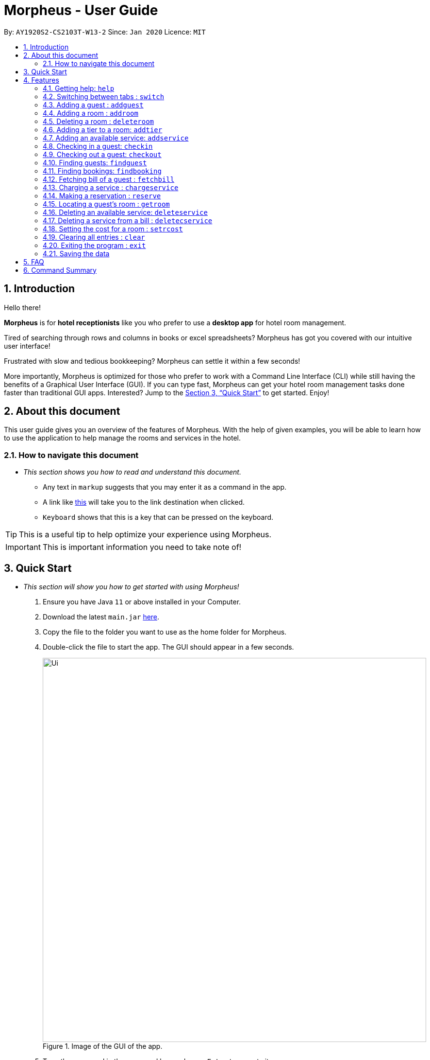 = Morpheus - User Guide
:site-section: UserGuide
:toc:
:toc-title:
:toc-placement: preamble
:sectnums:
:imagesDir: images
:stylesDir: stylesheets
:xrefstyle: full
:experimental:
ifdef::env-github[]
:tip-caption: :bulb:
:note-caption: :information_source:
endif::[]
:repoURL: https://github.com/AY1920S2-CS2103T-W13-2/main

By: `AY1920S2-CS2103T-W13-2`      Since: `Jan 2020`      Licence: `MIT`

== Introduction
Hello there!

**Morpheus** is for **hotel receptionists** like you who prefer to use a **desktop app** for hotel room management.

Tired of searching through rows and columns in books or excel spreadsheets? Morpheus has got you covered with our intuitive user interface!

Frustrated with slow and tedious bookkeeping? Morpheus can settle it within a few seconds!

More importantly, Morpheus is optimized for those who prefer to work with a Command Line Interface (CLI) while still having the benefits of a Graphical User Interface (GUI). If you can type fast, Morpheus can get your hotel room management tasks done faster than traditional GUI apps.
Interested? Jump to the <<Quick Start>> to get started. Enjoy!

== About this document

This user guide gives you an overview of the features of Morpheus. With the help of given examples, you will be able to learn how to use the application to help manage the rooms and services in the hotel.

=== How to navigate this document
* _This section shows you how to read and understand this document._

** Any text in `markup` suggests that you may enter it as a command in the app.

** A link like link:{repoURL}[this] will take you to the link destination when clicked.

** kbd:[Keyboard] shows that this is a key that can be pressed on the keyboard.

TIP: This is a useful tip to help optimize your experience using Morpheus.

IMPORTANT: This is important information you need to take note of!

== Quick Start
* _This section will show you how to get started with using Morpheus!_

.  Ensure you have Java `11` or above installed in your Computer.
.  Download the latest `main.jar` link:{repoURL}/releases[here].
.  Copy the file to the folder you want to use as the home folder for Morpheus.
.  Double-click the file to start the app. The GUI should appear in a few seconds.
+
.Image of the GUI of the app.
image::Ui.png[width="790"]
+
.  Type the command in the command box and press kbd:[Enter] to execute it. +
e.g. typing *`help`* and pressing kbd:[Enter] will open the help window. +

.  Some example commands you can try:

** *`addguest n/Harry i/H123456 p/91919191 e/harry@email.com t/VIP`* : Adds a guest, `Harry` to the hotel database.
** *`reserve i/H123456 rn/001 fd/2020-12-12 td/2020-12-13`* : Reserves the room `001` for `Harry` from `2020-12-12` to `2020-12-13`
** *`checkin i/H123456 rn/001 td/2020-12-13`* : Checks in Harry into the hotel.
** *`checkout rn/001`* : Checks Harry out of the hotel.
** *`switch guest`* : lists all guests
** *`exit`* : exits the app

.  Refer to <<Features>> for details of each command.

[[Features]]
== Features
* _This section highlights the features of Morpheus._

====
*[.underline]#Overview Of Features#*

Features can be divided into 4 groups of commands

* Initialization commands
** `addroom` command adds a room into hotel.
** `addguest` command adds a guest.
** `addtier` command adds a tier to a room
** `setrcost` command sets the cost of a room.

* Service commands


** `checkin` and `checkout` command receives and returns customers.
** `chargeservice` command charges customers for getting services.
** `deletecservice` command removes a charged service from the bill of customers.
** `reserve` command makes a reservation.
** `fetchbill` command fetches the bill of a guest.

* Statistical commands

** `list` command shows list of guests
** `findguest`, `getroom` quickly looks up for queries of rooms and quests.

* General purpose commands

** `help` command shows instructions.
** `exit` command quits the app.
** `clear` command clears all entries.
** `switch` command navigate between tabs.
====
====
*[.underline]#Command Format#*

* Words in `UPPER_CASE` are the parameters to be supplied by the user e.g. in `checkin i/ID rn/ROOM_NUMBER td/TO_DATE`, `ID` is a parameter which can be used as `checkin i/G1231231X`.
* Items in square brackets are optional e.g `n/NAME [t/TIER]` can be used as `n/Smith t/Member` or as `n/Smith`.
* Parameters can be in any order e.g. if the command specifies `n/NAME rn/ROOM_NUMBER`, `rn/ROOM_NUMBER n/NAME` is also acceptable.
====

=====
**[.underline]#Some Common Parameters#** +

*Guest:* +

* `i/` : Guest ID
* `n/` : Guest name
* `p/` : Guest phone
* `e/' : Guest email
* 't/' : Guest tag

*Rooms and Bookings* +

* `rn/` : Room number
* `ti/` : Room tier
* `bi/` : Booking ID
* `fd/` : Date from
* `td/` : Date to
* `c/`  : Cost

*Services* +

* `si/` : Service ID
* `d/`  : Description of the service
=====

=== Getting help: `help`
If you need to view help, use the command `help` .

Format: `help`

//tag::switch[]
=== Switching between tabs : `switch`
If you want to switch to a new tab and view all the data on the specified tab, use the command `switch` .

Format: `switch TAB_NAME`

IMPORTANT: *`TAB_NAME`* must be one of `welcome`, `guest`, `room`, `booking`, `service`, `bill`

Examples:

* `switch guest` +

Result: Switches to and shows all entries on guest tab.

//end::switch[]

//tag::addguest[]
=== Adding a guest : `addguest`

If you want to add a guest in the hotel list, use the command `addguest` +

Format: `addguest n/NAME i/ID p/PHONE_NUMBER e/EMAIL [t/TAG]...`

Examples:

* `addguest n/John Doe i/G1231231X p/1928310 e/johndoe@gmail.com` +

Result: Add John Doe with his information into the database.

* `addguest n/Sallly Smith i/G1231232X p/512685123 e/sallysmith@gmail.com t/VIP` +

Result: Adds Sally Smith with her information into the hotel database.

TIP: You may use `t/TAG` to specify the status of the guest in the hotel! E.g. `t/VIP`
//end::addguest[]

=== Adding a room : `addroom`

If you want to add a room to the hotel database, use the command `addroom` +

Format: `addroom rn/ROOM_NUMBER ti/TIER c/COST`

Examples:

* `addroom rn/101 ti/GOLD c/150.00` +

Result: Add room `101` into the database.


=== Deleting a room : `deleteroom`

If you want to delete a room from the hotel, use the command `deleteroom`. +

Format: `deleteroom rn/ROOM_NUMBER`

Examples:

* `deleteroom rn/101` +

Result: Deletes room `101` into the database.

=== Adding a tier to a room: `addtier`

If you want to add a tier and set this tier for certain rooms, use the command `addtier` +

Format: `addtier ti/TIER_NAME rn/ROOM_NUMBERS`

Examples:

* `addtier ti/GOLD rn/001 002 003`. +

Result: Sets the tier for rooms `001`, `002`, and `003` to `GOLD`.

=== Adding an available service: `addservice`

If you want to add an available service to the database, use the command `addservice` +

Format: `addservice si/SERVICE_ID d/DESCRIPTION c/COST`

Examples:

* `addservice si/WC d/Wash clothes c/100.00` +

Result: Adds a service with id `WC`, description `Wash clothes` and cost `100.00`.

=== Checking in a guest: `checkin`

If you want to check in a guest to the hotel from the current date until the an end-date, use the command `checkin` +

Format: `checkin i/ID rn/ROOM_NUMBER td/TO_DATE`

Examples:

* `checkin i/G1231231X rn/101 td/2020-12-14` +

Result: Checks in guest with ID `G1231231X` to room `101` until `2020-12-14`.

=== Checking out a guest: `checkout`

If you want to check out a guest from the hotel, use the command `checkout` +

Format: `checkout rn/ROOM_NUMBER`

Examples:

* `checkout rn/101` +

Result: Checks out the guest from room `101`.

//tag::findguest[]
=== Finding guests: `findguest`
If you want to find guests using their names or id, use the commmand `findguest`. +

Format: `findguest [n/NAME] ... [n/NAME] [i/ID] ... [i/ID]`

IMPORTANT: - Name must be an exact match. +
- The order of the keywords does not matter. e.g. `n/Alice i/A10` is same as `i/A10 n/Alice`. +
- Persons matching at least one keyword will be returned.

Examples:

* `findguest n/John Doe i/A10` +

Result: Shows persons with name: `John Doe` or ID: `A10`
//end::findguest[]

=== Finding bookings: `findbooking`
If you want to find bookings using the guest's name, guest's ID or by room number, use the command `findbooking`. +

Format: `findbooking n/NAME ... n/NAME i/ID ... i/ID rn/ROOM_NUMBER ... rn/ROOM_NUMBER`

IMPORTANT: - The order of the keywords does not matter. e.g. `n/Alice i/A10` is same as `i/A10 n/Alice` +
- Booking matching at least one keyword will be returned

Examples:

* `findbooking n/Alice rn/001` +

Result: Shows booking of `Alice` or of room `001`.

=== Fetching bill of a guest : `fetchbill`
If you want to retrieve the bill of a guest, use the command `fetchbill` +

Format: `fetchbill i/ID [rn/ROOM_NUMBER]`

Examples:

* `fetchbill  i/G1231231X` +

Result: Shows the entire bill, consisting of all costs incurred, for guest with ID `G1231231X` 's stay up till present moment.

=== Charging a service : `chargeservice`
If you want to charges a service to the guest's tab, use the command `chargeservice` +

Format: `chargeservice i/PERSON_ID rn/ROOM_NUMBER si/SERVICE_ID`

Examples:

* `chargeservice i/G1231231X rn/100.00 si/WC` +

Result: Charges service with the ID `WC` for room `100` to the guest with ID `G1231231X` 's bill.

=== Making a reservation : `reserve`
If you want to make a reservation for a guest in the hotel, use the command `reserve` +

Format: `reserve i/ID rn/ROOM_NUMBER fd/FROM_DATE td/TO_DATE`

Examples:

* `reserve i/G1231231X rn/102 fd/ 2020-12-12 td/ 2020-12-30` +

Result: Reserves room `102` for guest with the ID `G1231231X` from `2020-12-12` to `2020-12-30`.

=== Locating a guest's room : `getroom`
If you want to retrieve the room number related to a guest's reservation, use the command `getroom`. +

Format: `getroom i/ID`

Examples:

* `getroom i/G1231231X` +

Result: Shows the room booked by the guest with ID `G12311231X`

=== Deleting an available service: `deleteservice`
If you want to delete an available service using the service's ID, use the command `deleteservice` +

Format: `deleteservice si/SERVICE_ID`

Examples:

* `deleteservice si/WC` +

Result: Deletes a service with service ID `WC`.

=== Deleting a service from a bill : `deletecservice`
If you want to remove a charged service from the guest's bill. +

Format: `deletecservice i/PERSON_ID rn/ROOM_NUMBER si/SERVICE_ID`

Examples:

* `deletecservice i/G1231231X rn/100 si/WC` +

Result: Removes service with ID `WC` from guest with ID `G1231231X` 's bill for `100`.

=== Setting the cost for a room : `setrcost`
If you want to set the cost for a room (per night), use the command `setrcost` +

Format: `setrcost rn/ROOM_NUMBER c/COST`

Examples:

* `setrcost  rn/101 c/50.00` +

Result: Sets the cost for `101` as `50.00` per night.

=== Clearing all entries : `clear`
If you want to clear all data from Morpheus, use the command `clear` +

Format: `clear`

=== Exiting the program : `exit`

Result: If you want to exit the program, use the command `exit` +

Format: `exit`

=== Saving the data

The data of Morpheus is saved in the hard disk automatically after any command that changes the data. +
There is no need to save manually.


== FAQ

*Q*: How do I transfer my data to another Computer? +
*A*: Install the app in the other computer and overwrite the empty data file it creates with the file that contains the data of your previous Morpheus folder.

== Command Summary

* *Help* : `help`
* *Switch tab*: `switch TAB_NAME`
* *Add Guest* : `addguest n/NAME i/ID p/PHONE_NUMBER e/EMAIL` +
e.g. `addguest n/John Doe i/G1231231X p/1928310 e/johndoe@gmail.com`
* `Add Room` : `addroom rn/ROOM_NUMBER` +
e.g. `addroom rn/101`
* *Add Tier* : `addtier ti/TIER_NAME rn/ROOM_NUMBERS` +
e.g. `addtier ti/Gold rn/12E 12F 12T`
* *Add Service* : `addservice si/SERVICE_ID d/DESCRIPTION c/COST` +
e.g. `addservice si/WC d/Wash clothes c/100.00`
* *Check in* : `checkin i/ID rn/ROOM_NUMBER td/TO_DATE` +
e.g. `checkin i/G1231231X rn/101 td/2020-03-14`
* *Check out* : `checkout rn/ROOM_NUMBER` +
e.g. `checkout rn/101`
* *List* : `list`
* *Find Guest* : `findguest n/NAME …​ n/NAME i/ID …​ i/ID` +
e.g. `findguest n/Alice i/A10`
* *Fetch Bill* : `fetchbill i/ID [rn/ROOM_NUMBER]` +
e.g. `fetchbill i/G1231231X`
* *Charge Service* : `chargeservice i/PERSON_ID rn/ROOM_NUMBER si/SERVICE_ID` +
e.g. `chargeservice i/G1231231X rn/100 si/WC`
* *Delete Charged Service* : `deleteceservice i/PERSON_ID rn/ROOM_NUMBER si/SERVICE_ID` +
e.g. `deletecservice i/G1231231X rn/100 si/WC`
* *Make Reservation* : `reserve i/ID rn/ROOM_NUMBER df/FROM_DATE dt/TO_DATE` +
e.g. `reserve i/G1231231X rn/102 df/ 2020-12-12 dt/ 2020-12-30`
* *Locate Room* : `getroom i/ID` +
e.g. `getroom i/ID`
* *Set Room Cost* : `setrcost rn/ROOM_NUMBER c/COST` +
e.g. `setrcost rn/101 c/50`
* *Clear* : `clear`
* *Find* : `find KEYWORD [MORE_KEYWORDS]` +
e.g. `find James Jake`

